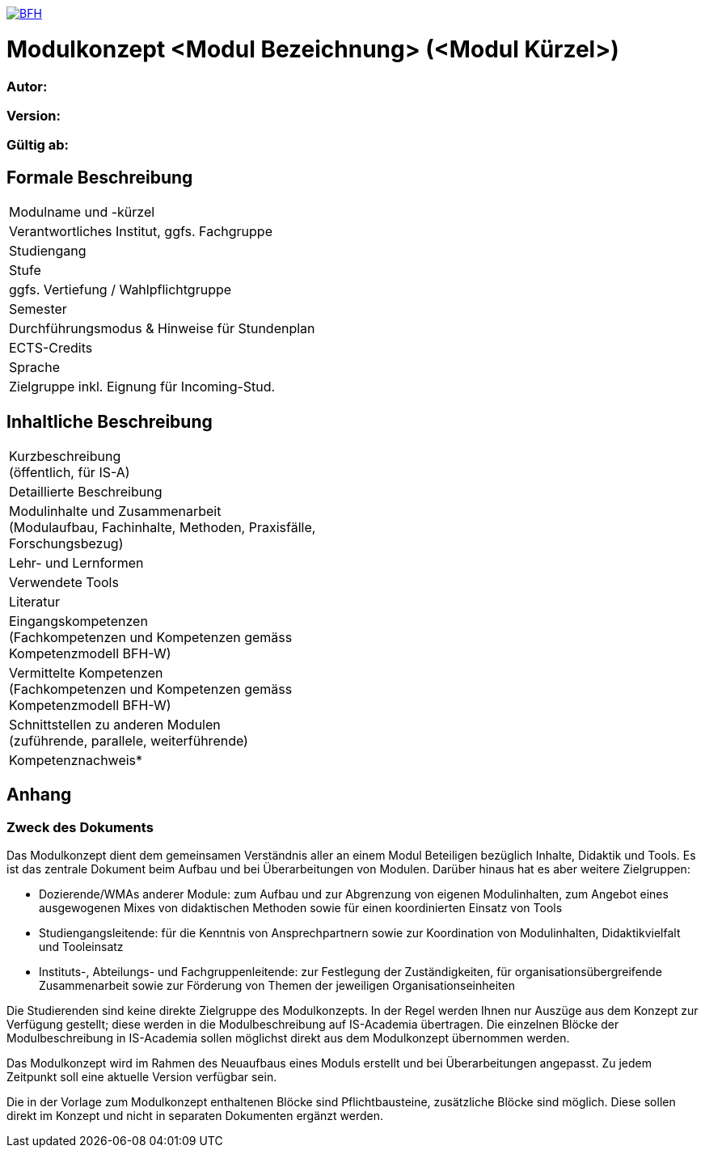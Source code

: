 link:https://commons.wikimedia.org/wiki/File:Berner_Fachhochschule_Logo_small.svg[image:https://upload.wikimedia.org/wikipedia/commons/thumb/2/25/Berner_Fachhochschule_Logo_small.svg/128px-Berner_Fachhochschule_Logo_small.svg.png[BFH]]

= Modulkonzept <Modul Bezeichnung> (<Modul Kürzel>)

=== Autor:

=== Version: 

=== Gültig ab:

== Formale Beschreibung

[cols=">,1"] 
|===

| Modulname und -kürzel 
| 

| Verantwortliches Institut, ggfs. Fachgruppe
| 

| Studiengang
| 

| Stufe
| 

| ggfs. Vertiefung / Wahlpflichtgruppe
| 

| Semester
| 

| Durchführungsmodus & Hinweise für Stundenplan
| 

| ECTS-Credits
| 

| Sprache
| 

| Zielgruppe inkl. Eignung für Incoming-Stud.
| 

|
|===

== Inhaltliche Beschreibung

[cols=">,1"] 
|===

| Kurzbeschreibung +
(öffentlich, für IS-A) 
| 

| Detaillierte Beschreibung 
| 

| Modulinhalte und Zusammenarbeit +
(Modulaufbau, Fachinhalte, Methoden, Praxisfälle, Forschungsbezug)
| 

| Lehr- und Lernformen
| 

| Verwendete Tools
| 

| Literatur
| 

| Eingangskompetenzen +
(Fachkompetenzen und Kompetenzen gemäss Kompetenzmodell BFH-W)
| 

| Vermittelte Kompetenzen +
(Fachkompetenzen und Kompetenzen gemäss Kompetenzmodell BFH-W)
| 

| Schnittstellen zu anderen Modulen +
(zuführende, parallele, weiterführende)
| 

| Kompetenznachweis*
| 

|
|===

== Anhang

=== Zweck des Dokuments

Das Modulkonzept dient dem gemeinsamen Verständnis aller an einem Modul Beteiligen bezüglich Inhalte, Didaktik und Tools. Es ist das zentrale Dokument beim Aufbau und bei Überarbeitungen von Modulen. Darüber hinaus hat es aber weitere Zielgruppen:

•	Dozierende/WMAs anderer Module: zum Aufbau und zur Abgrenzung von eigenen Modulinhalten, zum Angebot eines ausgewogenen Mixes von didaktischen Methoden sowie für einen koordinierten Einsatz von Tools
•	Studiengangsleitende: für die Kenntnis von Ansprechpartnern sowie zur Koordination von Modulinhalten, Didaktikvielfalt und Tooleinsatz
•	Instituts-, Abteilungs- und Fachgruppenleitende: zur Festlegung der Zuständigkeiten, für organisationsübergreifende Zusammenarbeit sowie zur Förderung von Themen der jeweiligen Organisationseinheiten

Die Studierenden sind keine direkte Zielgruppe des Modulkonzepts. In der Regel werden Ihnen nur Auszüge aus dem Konzept zur Verfügung gestellt; diese werden in die Modulbeschreibung auf IS-Academia übertragen. Die einzelnen Blöcke der Modulbeschreibung in IS-Academia sollen möglichst direkt aus dem Modulkonzept übernommen werden.

Das Modulkonzept wird im Rahmen des Neuaufbaus eines Moduls erstellt und bei Überarbeitungen angepasst. Zu jedem Zeitpunkt soll eine aktuelle Version verfügbar sein.

Die in der Vorlage zum Modulkonzept enthaltenen Blöcke sind Pflichtbausteine, zusätzliche Blöcke sind möglich. Diese sollen direkt im Konzept und nicht in separaten Dokumenten ergänzt werden.
